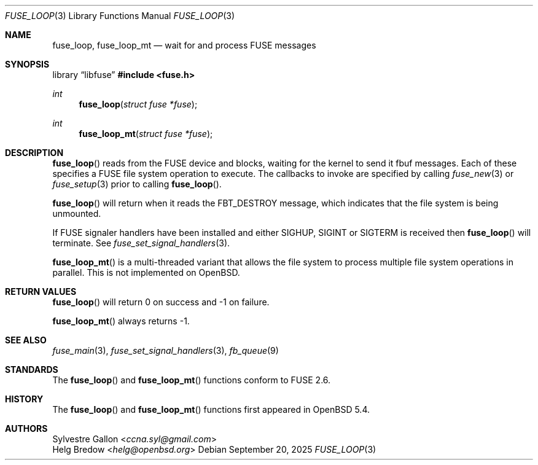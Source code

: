 .\" $OpenBSD: fuse_loop.3,v 1.4 2025/09/20 15:01:23 helg Exp $
.\"
.\" Copyright (c) 2018 Helg Bredow <helg@openbsd.org>
.\"
.\" Permission to use, copy, modify, and distribute this software for any
.\" purpose with or without fee is hereby granted, provided that the above
.\" copyright notice and this permission notice appear in all copies.
.\"
.\" THE SOFTWARE IS PROVIDED "AS IS" AND THE AUTHOR DISCLAIMS ALL WARRANTIES
.\" WITH REGARD TO THIS SOFTWARE INCLUDING ALL IMPLIED WARRANTIES OF
.\" MERCHANTABILITY AND FITNESS. IN NO EVENT SHALL THE AUTHOR BE LIABLE FOR
.\" ANY SPECIAL, DIRECT, INDIRECT, OR CONSEQUENTIAL DAMAGES OR ANY DAMAGES
.\" WHATSOEVER RESULTING FROM LOSS OF USE, DATA OR PROFITS, WHETHER IN AN
.\" ACTION OF CONTRACT, NEGLIGENCE OR OTHER TORTIOUS ACTION, ARISING OUT OF
.\" OR IN CONNECTION WITH THE USE OR PERFORMANCE OF THIS SOFTWARE.
.\"
.Dd $Mdocdate: September 20 2025 $
.Dt FUSE_LOOP 3
.Os
.Sh NAME
.Nm fuse_loop ,
.Nm fuse_loop_mt
.Nd wait for and process FUSE messages
.Sh SYNOPSIS
.Lb libfuse
.In fuse.h
.Ft int
.Fn fuse_loop "struct fuse *fuse"
.Ft int
.Fn fuse_loop_mt "struct fuse *fuse"
.Sh DESCRIPTION
.Fn fuse_loop
reads from the FUSE device and blocks, waiting for the
kernel to send it fbuf messages.
Each of these specifies a FUSE file system operation to execute.
The callbacks to invoke are specified by calling
.Xr fuse_new 3
or
.Xr fuse_setup 3
prior to calling
.Fn fuse_loop .
.Pp
.Fn fuse_loop
will return when it reads the FBT_DESTROY message, which indicates that
the file system is being unmounted.
.Pp
If FUSE signaler handlers have been installed and either SIGHUP, SIGINT
or SIGTERM is received then
.Fn fuse_loop
will terminate.
See
.Xr fuse_set_signal_handlers 3 .
.Pp
.Fn fuse_loop_mt
is a multi-threaded variant that allows the file system to process
multiple file system operations in parallel.
This is not implemented on
.Ox .
.Sh RETURN VALUES
.Fn fuse_loop
will return 0 on success and -1 on failure.
.Pp
.Fn fuse_loop_mt
always returns -1.
.Sh SEE ALSO
.Xr fuse_main 3 ,
.Xr fuse_set_signal_handlers 3 ,
.Xr fb_queue 9
.Sh STANDARDS
The
.Fn fuse_loop
and
.Fn fuse_loop_mt
functions conform to FUSE 2.6.
.Sh HISTORY
The
.Fn fuse_loop
and
.Fn fuse_loop_mt
functions first appeared in
.Ox 5.4 .
.Sh AUTHORS
.An Sylvestre Gallon Aq Mt ccna.syl@gmail.com
.An Helg Bredow Aq Mt helg@openbsd.org
